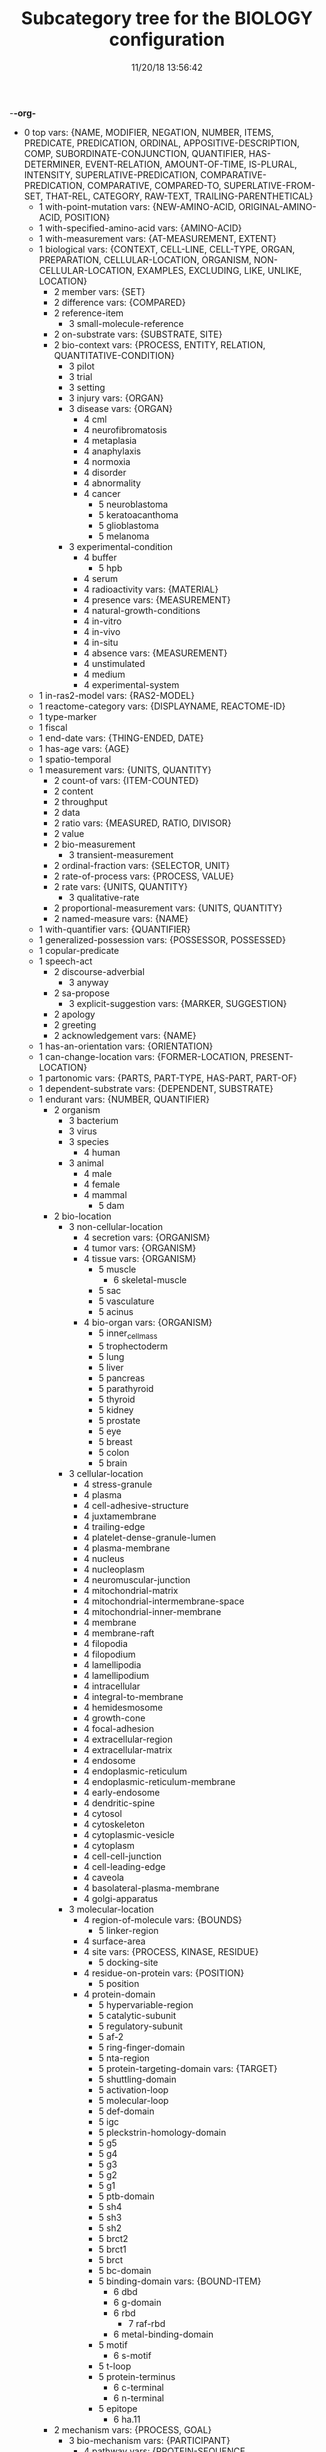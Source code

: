 -*-org-*
#+TITLE: Subcategory tree for the BIOLOGY configuration
#+DATE: 11/20/18 13:56:42

 + 0 top vars: {NAME, MODIFIER, NEGATION, NUMBER, ITEMS, PREDICATE, PREDICATION, ORDINAL, APPOSITIVE-DESCRIPTION, COMP, SUBORDINATE-CONJUNCTION, QUANTIFIER, HAS-DETERMINER, EVENT-RELATION, AMOUNT-OF-TIME, IS-PLURAL, INTENSITY, SUPERLATIVE-PREDICATION, COMPARATIVE-PREDICATION, COMPARATIVE, COMPARED-TO, SUPERLATIVE-FROM-SET, THAT-REL, CATEGORY, RAW-TEXT, TRAILING-PARENTHETICAL}
  + 1 with-point-mutation vars: {NEW-AMINO-ACID, ORIGINAL-AMINO-ACID, POSITION}
  + 1 with-specified-amino-acid vars: {AMINO-ACID}
  + 1 with-measurement vars: {AT-MEASUREMENT, EXTENT}
  + 1 biological vars: {CONTEXT, CELL-LINE, CELL-TYPE, ORGAN, PREPARATION, CELLULAR-LOCATION, ORGANISM, NON-CELLULAR-LOCATION, EXAMPLES, EXCLUDING, LIKE, UNLIKE, LOCATION}
    + 2 member vars: {SET}
    + 2 difference vars: {COMPARED}
    + 2 reference-item 
      + 3 small-molecule-reference 
    + 2 on-substrate vars: {SUBSTRATE, SITE}
    + 2 bio-context vars: {PROCESS, ENTITY, RELATION, QUANTITATIVE-CONDITION}
      + 3 pilot 
      + 3 trial 
      + 3 setting 
      + 3 injury vars: {ORGAN}
      + 3 disease vars: {ORGAN}
        + 4 cml 
        + 4 neurofibromatosis 
        + 4 metaplasia 
        + 4 anaphylaxis 
        + 4 normoxia 
        + 4 disorder 
        + 4 abnormality 
        + 4 cancer 
          + 5 neuroblastoma 
          + 5 keratoacanthoma 
          + 5 glioblastoma 
          + 5 melanoma 
      + 3 experimental-condition 
        + 4 buffer 
          + 5 hpb 
        + 4 serum 
        + 4 radioactivity vars: {MATERIAL}
        + 4 presence vars: {MEASUREMENT}
        + 4 natural-growth-conditions 
        + 4 in-vitro 
        + 4 in-vivo 
        + 4 in-situ 
        + 4 absence vars: {MEASUREMENT}
        + 4 unstimulated 
        + 4 medium 
        + 4 experimental-system 
  + 1 in-ras2-model vars: {RAS2-MODEL}
  + 1 reactome-category vars: {DISPLAYNAME, REACTOME-ID}
  + 1 type-marker 
  + 1 fiscal 
  + 1 end-date vars: {THING-ENDED, DATE}
  + 1 has-age vars: {AGE}
  + 1 spatio-temporal 
  + 1 measurement vars: {UNITS, QUANTITY}
    + 2 count-of vars: {ITEM-COUNTED}
    + 2 content 
    + 2 throughput 
    + 2 data 
    + 2 ratio vars: {MEASURED, RATIO, DIVISOR}
    + 2 value 
    + 2 bio-measurement 
      + 3 transient-measurement 
    + 2 ordinal-fraction vars: {SELECTOR, UNIT}
    + 2 rate-of-process vars: {PROCESS, VALUE}
    + 2 rate vars: {UNITS, QUANTITY}
      + 3 qualitative-rate 
    + 2 proportional-measurement vars: {UNITS, QUANTITY}
    + 2 named-measure vars: {NAME}
  + 1 with-quantifier vars: {QUANTIFIER}
  + 1 generalized-possession vars: {POSSESSOR, POSSESSED}
  + 1 copular-predicate 
  + 1 speech-act 
    + 2 discourse-adverbial 
      + 3 anyway 
    + 2 sa-propose 
      + 3 explicit-suggestion vars: {MARKER, SUGGESTION}
    + 2 apology 
    + 2 greeting 
    + 2 acknowledgement vars: {NAME}
  + 1 has-an-orientation vars: {ORIENTATION}
  + 1 can-change-location vars: {FORMER-LOCATION, PRESENT-LOCATION}
  + 1 partonomic vars: {PARTS, PART-TYPE, HAS-PART, PART-OF}
  + 1 dependent-substrate vars: {DEPENDENT, SUBSTRATE}
  + 1 endurant vars: {NUMBER, QUANTIFIER}
    + 2 organism 
      + 3 bacterium 
      + 3 virus 
      + 3 species 
        + 4 human 
      + 3 animal 
        + 4 male 
        + 4 female 
        + 4 mammal 
          + 5 dam 
    + 2 bio-location 
      + 3 non-cellular-location 
        + 4 secretion vars: {ORGANISM}
        + 4 tumor vars: {ORGANISM}
        + 4 tissue vars: {ORGANISM}
          + 5 muscle 
            + 6 skeletal-muscle 
          + 5 sac 
          + 5 vasculature 
          + 5 acinus 
        + 4 bio-organ vars: {ORGANISM}
          + 5 inner_cell_mass 
          + 5 trophectoderm 
          + 5 lung 
          + 5 liver 
          + 5 pancreas 
          + 5 parathyroid 
          + 5 thyroid 
          + 5 kidney 
          + 5 prostate 
          + 5 eye 
          + 5 breast 
          + 5 colon 
          + 5 brain 
      + 3 cellular-location 
        + 4 stress-granule 
        + 4 plasma 
        + 4 cell-adhesive-structure 
        + 4 juxtamembrane 
        + 4 trailing-edge 
        + 4 platelet-dense-granule-lumen 
        + 4 plasma-membrane 
        + 4 nucleus 
        + 4 nucleoplasm 
        + 4 neuromuscular-junction 
        + 4 mitochondrial-matrix 
        + 4 mitochondrial-intermembrane-space 
        + 4 mitochondrial-inner-membrane 
        + 4 membrane 
        + 4 membrane-raft 
        + 4 filopodia 
        + 4 filopodium 
        + 4 lamellipodia 
        + 4 lamellipodium 
        + 4 intracellular 
        + 4 integral-to-membrane 
        + 4 hemidesmosome 
        + 4 growth-cone 
        + 4 focal-adhesion 
        + 4 extracellular-region 
        + 4 extracellular-matrix 
        + 4 endosome 
        + 4 endoplasmic-reticulum 
        + 4 endoplasmic-reticulum-membrane 
        + 4 early-endosome 
        + 4 dendritic-spine 
        + 4 cytosol 
        + 4 cytoskeleton 
        + 4 cytoplasmic-vesicle 
        + 4 cytoplasm 
        + 4 cell-cell-junction 
        + 4 cell-leading-edge 
        + 4 caveola 
        + 4 basolateral-plasma-membrane 
        + 4 golgi-apparatus 
      + 3 molecular-location 
        + 4 region-of-molecule vars: {BOUNDS}
          + 5 linker-region 
        + 4 surface-area 
        + 4 site vars: {PROCESS, KINASE, RESIDUE}
          + 5 docking-site 
        + 4 residue-on-protein vars: {POSITION}
          + 5 position 
        + 4 protein-domain 
          + 5 hypervariable-region 
          + 5 catalytic-subunit 
          + 5 regulatory-subunit 
          + 5 af-2 
          + 5 ring-finger-domain 
          + 5 nta-region 
          + 5 protein-targeting-domain vars: {TARGET}
          + 5 shuttling-domain 
          + 5 activation-loop 
          + 5 molecular-loop 
          + 5 def-domain 
          + 5 igc 
          + 5 pleckstrin-homology-domain 
          + 5 g5 
          + 5 g4 
          + 5 g3 
          + 5 g2 
          + 5 g1 
          + 5 ptb-domain 
          + 5 sh4 
          + 5 sh3 
          + 5 sh2 
          + 5 brct2 
          + 5 brct1 
          + 5 brct 
          + 5 bc-domain 
          + 5 binding-domain vars: {BOUND-ITEM}
            + 6 dbd 
            + 6 g-domain 
            + 6 rbd 
              + 7 raf-rbd 
            + 6 metal-binding-domain 
          + 5 motif 
            + 6 s-motif 
          + 5 t-loop 
          + 5 protein-terminus 
            + 6 c-terminal 
            + 6 n-terminal 
          + 5 epitope 
            + 6 ha.11 
    + 2 mechanism vars: {PROCESS, GOAL}
      + 3 bio-mechanism vars: {PARTICIPANT}
        + 4 pathway vars: {PROTEIN-SEQUENCE, PATHWAYCOMPONENT, PATHWAYORDER}
          + 5 signaling-pathway 
        + 4 route 
        + 4 aspect vars: {WHOLE}
        + 4 networking 
        + 4 feedback-loop 
          + 5 negative-feedback-loop 
          + 5 positive-feedback-loop 
    + 2 named-object vars: {NAME}
    + 2 non-physical 
      + 3 social-object 
        + 4 social-nonagentivive 
        + 4 social-agent 
      + 3 mental-object 
    + 2 physical vars: {LOCATION}
      + 3 aggregate 
        + 4 bio-aggregate 
          + 5 pair-with-protein vars: {LEFT, RIGHT}
          + 5 bio-pair vars: {LEFT, RIGHT}
            + 6 amino-acid-pair vars: {LEFT, RIGHT}
            + 6 protein-pair vars: {LEFT, RIGHT}
            + 6 no-space-pair vars: {LEFT, RIGHT}
      + 3 feature 
      + 3 physical-object 
        + 4 cell-entity vars: {WITH-PROTEIN}
          + 5 cell-type vars: {ASSOCIATED-DISEASE}
            + 6 induced-pluripotent-stem-cell 
            + 6 mensc 
            + 6 keratin 
          + 5 cell-line 
        + 4 bio-entity vars: {PRODUCED-BY}
          + 5 bond 
          + 5 binder 
          + 5 lysate 
          + 5 population vars: {ELEMENT}
          + 5 phenotype 
          + 5 bio-patient 
          + 5 paradox 
          + 5 open-reading-frame 
          + 5 frame 
          + 5 surface 
          + 5 bio-preparation 
            + 6 slice 
          + 5 bio-reagent 
            + 6 gel 
          + 5 factor 
          + 5 bio-agent vars: {CAUSES}
            + 6 carcinogen 
          + 5 bio-chemical-entity vars: {IN-EQUILIBRIUM-WITH}
            + 6 substrate vars: {ENZYME}
            + 6 ligand 
            + 6 chemical-product 
            + 6 regulator vars: {THEME}
            + 6 bio-complex vars: {COMPONENT, COMPONENTSTOICHIOMETRY}
              + 7 calcium-complex 
                + 8 calcium-calmodulin-complex 
              + 7 multimer 
                + 8 homomultimer 
                + 8 heteromultimer 
              + 7 tetramer 
                + 8 homotetramer 
              + 7 trimer 
                + 8 homotriamer 
              + 7 dimer 
                + 8 homo/heterodimer 
                + 8 homodimer 
                + 8 heterodimer 
              + 7 monomer 
              + 7 tricomplex 
            + 6 mutant vars: {BASIS}
            + 6 molecule vars: {MOLECULE-TYPE}
              + 7 32p 
              + 7 lactate 
              + 7 mehg 
              + 7 o2˙- 
              + 7 mitogen 
              + 7 derivative 
              + 7 anchor 
              + 7 agonist 
              + 7 activator vars: {ACTIVATED}
              + 7 amino-acid vars: {THREE-LETTER-CODE, ONE-LETTER-CODE}
                + 8 phosphorylated-amino-acid vars: {MODIFIED-AMINO-ACID}
              + 7 calcium 
              + 7 protein-state vars: {PROTEIN, POST-TRANSLATIONAL-MOD}
              + 7 peptide vars: {RESIDUE}
                + 8 ap 
                + 8 d-peptide 
                + 8 aicar 
                + 8 abeta 
                + 8 bradykinin 
                + 8 protein vars: {SPECIES, MUTATION, COMPLEX, FUNCTIONALLY-RELATED-TO, SITE, VARIANT-NUMBER, EQUILIBRIUM-STATE, STATE, IN-PATHWAY}
                  + 9 fragment vars: {WHOLE, MEASURE}
                  + 9 target-protein vars: {AGENT}
                  + 9 transporter 
                  + 9 coactivator 
                  + 9 scaffold 
                  + 9 receptor-protein 
                  + 9 receptor 
                  + 9 effector vars: {FOR-PROCESS}
                  + 9 antibody vars: {ANTIGEN}
                  + 9 point-mutated-protein 
                  + 9 growth-factor 
                  + 9 protein-family vars: {TYPE, FAMILY-MEMBERS, COUNT}
                    + 10 subfamily 
                    + 10 human-protein-family 
                  + 9 transcription-factor vars: {CONTROLLED-GENE}
                  + 9 enzyme vars: {ENZYME, REACTION, ENZYME-ACTIVITY}
                    + 10 isozyme 
                    + 10 deubiquitinase 
                    + 10 oxidase 
                    + 10 polymerase 
                    + 10 ubiquitinase 
                    + 10 ligase 
                    + 10 isomerase 
                    + 10 gtpase 
                    + 10 exchange-factor vars: {NUCLEOTIDE, ENZYME}
                      + 11 nucleotide-exchange-factor 
                        + 12 gef 
                    + 10 deubiquitylase 
                    + 10 post-translational-enzyme vars: {RESIDUE}
                      + 11 phosphatase 
                      + 11 ubiquitylase 
                      + 11 kinase 
                        + 12 receptor-protein-tyrosine-kinase 
                  + 9 slashed-protein-collection 
                  + 9 variant vars: {BASIS}
                    + 10 variety 
                    + 10 isoform 
                    + 10 analog 
                    + 10 allele 
                    + 10 type 
                    + 10 class 
                    + 10 homolog 
                    + 10 example 
                    + 10 bio-state vars: {STATEFUL-ITEM}
              + 7 small-molecule vars: {ENTITY-REFERENCE}
                + 8 orthophosphate 
                + 8 nucleoside vars: {BASE}
                + 8 nucleotide vars: {BASE}
                  + 9 (deoxy)uridine-monophosphate 
                  + 9 (deoxy)cytidine-monophosphate 
                  + 9 uridine-monophosphate 
                  + 9 cytidine-monophosphate 
                  + 9 tmp 
                  + 9 ump 
                  + 9 dump 
                  + 9 dcmp 
                  + 9 cmp 
                  + 9 dgmp 
                  + 9 udp 
                  + 9 dudp 
                  + 9 cdp 
                  + 9 dcdp 
                  + 9 dadp 
                  + 9 adp 
                  + 9 datp 
                  + 9 damp 
                  + 9 dgdp 
                  + 9 dgtp 
                + 8 nucleobase 
              + 7 polysaccharide 
                + 8 dextran 
              + 7 lipid 
                + 8 phospholipid 
                  + 9 lpa 
              + 7 rna 
                + 8 sarna 
                + 8 ce-rna 
                + 8 micro-rna 
                  + 9 mir-26a1 
                  + 9 mir-26a2 
                  + 9 mir-26a 
              + 7 drug vars: {DISEASE, TARGET}
                + 8 therapeutics 
                + 8 inhibitor vars: {PROCESS, PROTEIN}
                  + 9 negative-regulator 
                  + 9 suppressor 
                  + 9 repressor 
              + 7 toxin 
              + 7 component vars: {WHOLE}
            + 6 substance 
            + 6 ion vars: {MOLECULE}
              + 7 calcium-ion vars: {MOLECULE}
            + 6 rna-region 
              + 7 utr 
                + 8 5′-utr 
                + 8 3′-utr 
            + 6 dna-motif 
              + 7 dna-response-element 
                + 8 anti-oxidant-response-element 
              + 7 promoter 
            + 6 dna 
              + 7 gene vars: {EXPRESSES}
                + 8 oncogene 
                  + 9 proto-oncogene 
          + 5 plasmid 
            + 6 pegfp-n1 
            + 6 pgl3b 
            + 6 pcep 
            + 6 pcep-erk2 
            + 6 pcmv-erk2-ha 
            + 6 gst-med1-craf-bxb 
            + 6 gst-pimt-n 
            + 6 3xppre-luc 
            + 6 pcmv-pimt-flag 
            + 6 pcdna3.1-pimt-n 
            + 6 pcdna3.1-pimt 
            + 6 pcmx-med1 
            + 6 pcdna3.1-med1 
            + 6 pcdna3.1-pparγ 
          + 5 bio-grouping vars: {GROUP-MEMBERS}
        + 4 object 
          + 5 artifact vars: {MADE-BY}
            + 6 motor-vehicle vars: {MADE-BY}
            + 6 structure 
          + 5 rectangular-solid vars: {PART-TYPE}
          + 5 object-face 
        + 4 physical-agent 
          + 5 interlocutor 
          + 5 maker-of-artifacts 
            + 6 car-manufacturer vars: {PRODUCT}
      + 3 individual 
      + 3 kind vars: {NAME, REDUCED-RELATIVE}
  + 1 perdurant vars: {PARTICIPANT, TIME, PURPOSE, REASON, CIRCUMSTANCE, MANNER, OCCURS-AT-MOMENT}
    + 2 list vars: {THEME}
    + 2 bio-rhetorical vars: {RATIO-CONDITION, FIG, METHOD, RESULT, BY-MEANS-OF, AGENT}
      + 3 verify 
      + 3 validate vars: {TO-BE}
      + 3 term 
      + 3 summarize 
      + 3 probe 
      + 3 intrigue 
      + 3 implicate vars: {PROCESS}
      + 3 hypothesize 
      + 3 challenge 
      + 3 base vars: {CAUSE}
      + 3 articulate 
      + 3 mention 
      + 3 argument-support vars: {ARGUMENT}
      + 3 feature  **  already diplayed #<ref-category FEATURE>
      + 3 learning 
      + 3 characterize 
      + 3 deduce 
      + 3 understand 
      + 3 underline 
      + 3 think 
      + 3 tend 
      + 3 suggest vars: {THEME}
      + 3 start 
      + 3 bio-make-statement 
      + 3 tell vars: {BENEFICIARY}
      + 3 show vars: {THEME, BENEFICIARY}
        + 4 reveal 
      + 3 see 
      + 3 report 
      + 3 read 
      + 3 bio-question 
      + 3 put-forward 
      + 3 propose vars: {TO-BE}
      + 3 prove 
      + 3 predict 
      + 3 posit 
      + 3 observe vars: {OBSERVATION, FOCUSED-ON, METHOD, INGREDIENT-CONDITION}
      + 3 mean 
      + 3 know vars: {TOPIC, THEME}
      + 3 inform 
      + 3 indicate vars: {INDICATION}
      + 3 illustrate 
      + 3 explanation 
      + 3 expect 
      + 3 examine vars: {PRESENCE-OF}
      + 3 establish vars: {TO-BE}
      + 3 elucidate 
      + 3 display 
      + 3 determine 
      + 3 describe 
      + 3 demonstrate 
        + 4 evidenced 
      + 3 convince 
      + 3 contrast vars: {CONTRASTED-WITH}
      + 3 consider vars: {THEME}
      + 3 confirm 
      + 3 call 
      + 3 attribute/verb vars: {CAUSE}
      + 3 assumption 
      + 3 assume 
      + 3 certainty 
        + 4 unlikely 
        + 4 likely 
        + 4 probability 
        + 4 likelihood 
        + 4 chance 
      + 3 certain 
        + 4 uncertain 
        + 4 sure 
        + 4 confident 
      + 3 insight vars: {CONCEPT}
      + 3 fact 
      + 3 unexpectedly 
      + 3 unexpected 
      + 3 unclear 
      + 3 possibility 
      + 3 significance 
      + 3 of-interest 
      + 3 importance 
      + 3 hint 
      + 3 issue 
    + 2 be vars: {SUBJECT, PREDICATE}
      + 3 stay 
      + 3 seem vars: {THEME}
      + 3 remain vars: {PARTICIPANT}
      + 3 become 
    + 2 process 
      + 3 paradigm vars: {BASIS}
      + 3 disease-process 
        + 4 metastasis vars: {CANCER}
      + 3 purposive-process vars: {RESULT-OR-PURPOSE}
        + 4 medical-treatment vars: {DISEASE, MEDICAL-TREATMENT}
          + 5 therapeutic-strategy 
          + 5 organ-transplant 
          + 5 chemotherapy 
        + 4 bio-method vars: {OBJECT, INSTRUMENT, AGENT}
          + 5 trap 
          + 5 transfect vars: {GENETIC-MATERIAL}
          + 5 transfer 
          + 5 tag vars: {MOLECULAR-LOCATION}
          + 5 subject vars: {TREATMENT}
          + 5 starve vars: {NUTRIENT}
          + 5 bio-sequence vars: {METHOD}
          + 5 replate 
          + 5 purify vars: {BIO}
          + 5 investigate 
          + 5 immortalize vars: {OBJECT}
          + 5 bio-fraction vars: {BASIS}
          + 5 elute vars: {SOURCE}
          + 5 dissect 
          + 5 digest 
          + 5 culture 
          + 5 clustering 
            + 6 hierarchical-clustering-analysis 
          + 5 assess 
          + 5 screen 
          + 5 label 
          + 5 lyse 
          + 5 isolate vars: {BACKGROUND}
          + 5 distinguish 
          + 5 bio-use vars: {USED-TO, DISEASE, THEME}
          + 5 treatment vars: {TREATMENT, DISEASE, MODIFIER, OBJECT}
          + 5 test vars: {OBJECT, PRESENCE-OF}
          + 5 study-bio-method 
          + 5 select vars: {STUDY}
          + 5 sample 
          + 5 remove vars: {SOURCE}
          + 5 query vars: {AGAINST}
          + 5 preparation 
          + 5 place vars: {SITE}
          + 5 run vars: {BENEFICIARY, USING, METHOD}
          + 5 bio-poison 
          + 5 perform vars: {BENEFICIARY, USING, METHOD}
          + 5 obtain vars: {SOURCE, METHOD}
          + 5 melt 
          + 5 bio-mask 
          + 5 interrogate 
          + 5 improve 
          + 5 identify vars: {TO-BE, MANNER}
          + 5 bio-grow 
          + 5 grow 
          + 5 fragment-action 
          + 5 bio-fit 
          + 5 eliminate 
          + 5 cull 
          + 5 construct 
          + 5 bio-apply 
          + 5 analyze 
          + 5 compare vars: {COMPARATOR, BY}
          + 5 knock-out 
          + 5 work 
          + 5 way vars: {PROCESS, OBJECT}
          + 5 two-dimensional-isoelectric-focussing 
          + 5 strategy vars: {GOAL}
          + 5 spectrometry 
          + 5 sds-page 
          + 5 rnai 
          + 5 qct 
            + 6 pqct 
          + 5 pcr 
            + 6 qrt/pcr 
            + 6 rt-pcr 
          + 5 panel vars: {COMPONENT, OBJECT}
          + 5 nmr 
          + 5 mutagenesis 
            + 6 mutagenic-approaches 
          + 5 modeling 
          + 5 mode 
          + 5 method 
          + 5 means vars: {PROCESS, OBJECT}
          + 5 ip-ms 
          + 5 mass-spectrometry 
          + 5 liquid-chromatography 
          + 5 isoelectric-focussing 
          + 5 fret 
          + 5 scx 
          + 5 hplc 
          + 5 gel-electrophoresis 
          + 5 forster-resonance-energy-transfer 
          + 5 fluorescence-microscopy 
          + 5 fluorescence-correlation-spectroscopy-measurements 
          + 5 fluorescence-correlation-spectroscopy 
          + 5 fluorescence 
          + 5 denaturing-gel-electrophoresis 
          + 5 control 
          + 5 bifc 
          + 5 baseline 
          + 5 approach 
          + 5 immunofluorescence 
          + 5 sequential-immunoblotting 
          + 5 array 
          + 5 microarray 
          + 5 microimaging 
          + 5 lsm 
          + 5 microscope 
          + 5 microscopy 
          + 5 spectroscopy 
          + 5 uncapping 
          + 5 stripping 
          + 5 processing vars: {OBJECT}
          + 5 pipetting 
          + 5 blotting 
          + 5 whole-cell-extract 
          + 5 thresholding 
          + 5 positioning 
          + 5 bio-observation vars: {OBSERVED, OBJECT}
            + 6 band 
          + 5 mutation-profiling 
          + 5 copy-number-analysis 
          + 5 incubation 
          + 5 vector 
          + 5 ipegal 
          + 5 silac-labeling 
          + 5 bio-section 
          + 5 clinical-trial 
          + 5 measure vars: {METHOD, MEASURED-ITEM}
            + 6 assay 
          + 5 immune-method vars: {ANTIBODY, TESTED-FOR, ORIGIN}
            + 6 immunoprecipitate vars: {ORIGIN}
            + 6 coimmunoprecipitate vars: {CO-PRECIPITANT}
            + 6 immunoblot vars: {OBJECT, TESTED-FOR}
            + 6 detect 
      + 3 bio-process vars: {BY-MEANS-OF, USING, MANNER, WITHOUT-USING, WITHOUT-MEANS-OF, AS-COMP, TARGET, PARTICIPANT}
        + 4 revert vars: {STATE, SCALAR}
        + 4 cycle vars: {FROM, TO, PATH, TREATMENT}
        + 4 co-operate vars: {CO-PARTICIPANT, PARTICIPANT}
        + 4 bio-functionality vars: {BY-MEANS-OF, USING, MANNER, WITHOUT-USING, WITHOUT-MEANS-OF, AS-COMP, TARGET}
        + 4 pathwaystep vars: {PATHWAY, PROCESS, NEXTSTEP, STEPPROCESS}
        + 4 finding 
        + 4 bio-find vars: {OBJECT}
        + 4 signal-propagation vars: {DIRECTION}
        + 4 mobility vars: {MOTILE}
        + 4 outcome vars: {PROCESS}
        + 4 manner 
        + 4 fate 
        + 4 dna-binding 
        + 4 complementation vars: {COMPLEMENT}
        + 4 cascade 
        + 4 conformational-change vars: {STRUCTURE}
        + 4 cellular-process vars: {PARTICIPANT}
          + 5 survival 
          + 5 senescence 
          + 5 neurite-outgrowth 
          + 5 motility 
          + 5 differentiation 
          + 5 cell-growth 
          + 5 autophagy 
          + 5 necrosis vars: {NECROTIZED}
          + 5 anchorage vars: {ANCHOR, ANCHORED}
          + 5 transformation vars: {INITIAL, FINAL}
          + 5 protein-synthesis 
          + 5 cell-cycle-progression 
          + 5 proliferation 
          + 5 growth 
          + 5 division 
          + 5 death 
          + 5 axon-guidance vars: {INITIAL, FINAL}
          + 5 killing 
          + 5 apoptosis 
            + 6 pro-apoptotic 
          + 5 adhesion 
          + 5 cell-cell-communications 
          + 5 cell-cell-contact 
          + 5 emt 
          + 5 signal vars: {AGENT, OBJECT}
            + 6 export-signal 
            + 6 import-signal 
        + 4 response vars: {BENEFICIARY, CAUSE}
        + 4 bio-event vars: {PROCESS}
        + 4 bio-interaction 
          + 5 bio-conversion 
            + 6 biochemical-reaction 
        + 4 molecular-function 
          + 5 oligomerize vars: {MONOMER, DOMAIN}
            + 6 dimerize 
              + 7 homo/heterodimerize 
              + 7 homodimerize 
              + 7 heterodimerize 
            + 6 polymerize 
            + 6 multimerize 
              + 7 homomultimerize 
              + 7 heteromultimerize 
          + 5 binding vars: {BINDER, BINDEE, BINDING-SET, DIRECT-BINDEE, SITE, DOMAIN, CELL-LOCATION, COMPLEX}
            + 6 assemble vars: {BINDER, BINDEE, RESULT}
        + 4 bio-movement vars: {MOVING-OBJECT, CO-OBJECT, ORIGIN, DESTINATION, CELLULAR-LOCATION}
          + 5 bio-exchange vars: {STATE-BEFORE, STATE-AFTER, PARTICIPANT}
            + 6 nucleotide-exchange 
              + 7 guanyl-nucleotide-exchange 
              + 7 gdp-to-gtp-exchange 
          + 5 bio-transport vars: {OBJECT}
            + 6 export vars: {AGENT, OBJECT}
            + 6 redistribute vars: {AGENT, OBJECT}
            + 6 mobilize vars: {AGENT, OBJECT}
            + 6 import vars: {AGENT, OBJECT}
            + 6 translocation 
              + 7 entry 
              + 7 relocate 
            + 6 recruit vars: {DESTINATION, OBJECT}
            + 6 propagate vars: {OBJECT, ORIGIN, DESTINATION}
          + 5 bio-self-movement 
            + 6 co-migrate 
            + 6 migration 
            + 6 localization vars: {MOVING-OBJECT}
            + 6 accumulation vars: {AMOUNT, ORIGIN}
            + 6 culminate 
            + 6 originate 
        + 4 caused-bio-process vars: {CAUSE, OBJECT, PARTICIPANT, AGENT}
          + 5 truncate vars: {TRUNCATES-TO}
          + 5 transduce vars: {INTO}
          + 5 transcribe vars: {BIO, AGENT}
          + 5 transactivation 
          + 5 retention 
          + 5 molecule-release vars: {FROM, BIO}
          + 5 internalize 
          + 5 reconstitute vars: {AMOUNT, IN}
          + 5 cross-link 
          + 5 link vars: {LINKED-PROCESSES, PROCESS, CO-PROCESS, LINKED-PROCESS}
          + 5 ligate vars: {AGENT, SUBSTRATE}
          + 5 generate vars: {BIO}
          + 5 gene-code vars: {LOCATION, FROM, PROTEIN, AGENT}
          + 5 gene-transcript-express vars: {LOCATION, FROM, AGENT, OBJECT, USING}
            + 6 gene-transcript-co-express vars: {FROM, OTHER-PROTEIN}
            + 6 gene-transcript-under-express vars: {LOCATION, FROM, AGENT}
            + 6 gene-transcript-over-express vars: {LOCATION, FROM, AGENT}
              + 7 gene-transcript-co-over-express vars: {LOCATION, FROM, AGENT}
          + 5 exhibit 
          + 5 encode 
          + 5 dissociate vars: {INTO, SITE}
          + 5 displace vars: {SOURCE-LOCATION}
          + 5 deplete vars: {BIO}
          + 5 conserve vars: {BIO, AT}
          + 5 bio-open 
          + 5 acquire vars: {METHOD}
          + 5 bio-switch 
          + 5 derive 
          + 5 cancer-transform vars: {OBJECT}
          + 5 set-value vars: {VALUE}
          + 5 return vars: {STATE, SCALAR}
          + 5 protect vars: {PROTECTS-AGAINST, AGENT, OBJECT}
          + 5 bio-insert vars: {BETWEEN, AFTER}
          + 5 frees vars: {FREE-OF}
          + 5 bio-form vars: {OBJECT}
          + 5 development vars: {TREATMENT, DISEASE}
          + 5 damage vars: {OBJECT}
          + 5 create vars: {SOURCE}
          + 5 addition vars: {ADDED}
          + 5 mutation vars: {OBJECT}
            + 6 gene-delete 
            + 6 point-mutation 
          + 5 chemical-cleavage 
          + 5 transduction 
          + 5 regeneration 
          + 5 detoxification 
          + 5 chemosensitization 
          + 5 molecule-load 
          + 5 chemical-reaction vars: {CO-REACTANT, PRODUCES}
            + 6 hydrolyze 
          + 5 caused-biochemical-process vars: {PROCESS-FOR}
            + 6 post-translational-modification vars: {SITE, AGENT, OBJECT}
              + 7 monoubiquitination 
              + 7 de-ubiquitination 
              + 7 ubiquitination 
                + 8 poly-ubiquitination 
                + 8 auto-ubiquitinate 
              + 7 double-phosphorylate 
              + 7 unphosphorylate 
              + 7 diphosphorylate 
              + 7 dephosphorylate 
              + 7 desumoylation 
              + 7 sumoylation 
              + 7 ribosylation 
                + 8 poly-adenylation 
                + 8 poly-adp-ribosylation 
              + 7 hypo-methylation vars: {SUBSTRATE}
              + 7 hyper-methylation vars: {SUBSTRATE}
              + 7 de-methylation vars: {SUBSTRATE}
              + 7 methylation vars: {SUBSTRATE}
              + 7 hydroxylation 
              + 7 de-glycosylation 
              + 7 glycosylation 
                + 8 fucosylation 
              + 7 oxidation 
              + 7 succinylation 
              + 7 sulfation 
              + 7 mannosylation 
              + 7 esterification 
              + 7 formylation 
              + 7 glutathionylation 
              + 7 deamination 
              + 7 carboxylation 
              + 7 alkylation 
              + 7 amidation 
              + 7 biotinylation 
              + 7 deneddylation 
              + 7 neddylation 
              + 7 s-nitrosylation 
              + 7 nitrosylation 
              + 7 delipidation 
                + 8 depalmitoylation 
              + 7 lipidation 
                + 8 prenylation 
                  + 9 geranyl-geranylation 
                  + 9 farnesylation 
                  + 9 isoprenylation 
                + 8 palmitoylation 
                + 8 myristoylation 
              + 7 de-acylation 
              + 7 acylation 
              + 7 hypo-acetylation 
              + 7 hyper-acetylation 
              + 7 de-acetylation 
              + 7 acetylation 
              + 7 phosphorylation-modification 
                + 8 hypophosphorylate 
                + 8 hyperphosphorylate 
                + 8 transphosphorylate 
                + 8 auto-phosphorylate 
                  + 9 trans-auto-phosphorylate 
                  + 9 cis-auto-phosphorylate 
                + 8 phosphorylate 
          + 5 process-control-process vars: {AFFECTED-PROCESS}
            + 6 translate vars: {INITIAL, TRANSLATES-TO}
            + 6 confound 
            + 6 require vars: {REQUIREMENT, PURPOSE}
            + 6 bio-control vars: {MULTIPLIER}
              + 7 target vars: {DESTINATION}
              + 7 stabilize vars: {PROCESS}
              + 7 inter-regulate vars: {THEME}
              + 7 regulate vars: {THEME}
              + 7 modulate vars: {THEME}
              + 7 mediate vars: {PROCESS}
              + 7 maintain vars: {STATE}
              + 7 dysregulate 
              + 7 operate 
              + 7 affect vars: {CAUSING}
              + 7 prolong 
              + 7 preserve 
              + 7 modify vars: {SITE}
              + 7 influence 
              + 7 effect 
              + 7 direct-control 
              + 7 delay 
              + 7 confer vars: {TO, BIO}
              + 7 change vars: {SCALE, ORIGINAL, RESULTING}
                + 8 conversion-change 
              + 7 alter 
              + 7 positive-bio-control 
                + 8 yield 
                + 8 upregulate 
                + 8 bio-trigger 
                + 8 stimulate 
                + 8 bio-reactivate 
                + 8 potentiate 
                + 8 induce vars: {RESPONSE}
                + 8 favor 
                + 8 facilitate 
                + 8 bio-amplify 
                + 8 bio-enhance 
                + 8 bio-promote 
                + 8 drive vars: {OBJECT}
                + 8 bio-activate 
                  + 9 prime 
                  + 9 bio-hyperactivate 
                  + 9 auto-activate 
                + 8 accelerate vars: {OBJECT}
                + 8 favor  **  already diplayed #<ref-category FAVOR>
                + 8 bio-advance 
                + 8 augment 
                + 8 strengthen 
                + 8 raise vars: {OBJECT, METHOD, BIO}
                + 8 lead vars: {AGENT, THEME}
                + 8 initiate 
                + 8 bio-produce 
                + 8 engender 
                + 8 enable vars: {THEME}
                + 8 elicit 
                + 8 elevate 
                + 8 bio-drive 
                + 8 contribute vars: {CONTRIBUTION}
                + 8 cause 
                + 8 allow vars: {PROCESS, AGENT}
                + 8 make-double vars: {THEME, LEVEL, OBJECT}
                + 8 increase vars: {OBJECT}
                + 8 gain 
              + 7 negative-bio-control vars: {INHIBITED-PROCESS}
                + 8 suppress 
                + 8 relieve 
                + 8 reduce vars: {BIO}
                + 8 knockdown 
                + 8 dampen 
                + 8 impair vars: {BIO}
                + 8 terminate 
                + 8 repress 
                + 8 downregulate 
                + 8 degrade 
                + 8 bio-inactivate 
                + 8 bio-deactivate 
                + 8 attenuate 
                + 8 abolish 
                + 8 impede vars: {PROCESS}
                + 8 abrogate vars: {OBJECT}
                + 8 disfavor 
                + 8 slow 
                + 8 prevent 
                + 8 lose vars: {OBJECT}
                + 8 lower vars: {OBJECT}
                + 8 limit 
                + 8 interfere 
                + 8 inhibit 
                + 8 disrupt 
                + 8 diminish vars: {OBJECT}
                + 8 compromise 
                + 8 block 
                + 8 block  **  already diplayed #<ref-category BLOCK>
                + 8 arrest 
                + 8 vanish vars: {THEME, LEVEL}
                + 8 decrease vars: {THEME, LEVEL}
                  + 9 taper-off 
                  + 9 drop 
            + 6 protein-verb-premod vars: {PROTEIN-AGENT}
        + 4 other-bio-process 
          + 5 undergo vars: {PROCESS}
          + 5 bio-transition vars: {BIO, SOURCE, DESTINATION}
          + 5 escape vars: {PROCESS}
          + 5 bio-associate vars: {OBJECT, OBJECTS, SITE, USING, BY-MEANS-OF}
          + 5 compensate vars: {ALTERNATE}
          + 5 participate 
          + 5 interact vars: {INTERACTOR}
            + 6 inhibitory-interaction 
          + 5 bio-act vars: {CO-AGENT, ACTED-ON, PROCESS, FUNCTIONALITY, BIO, AGENT}
            + 6 bio-function 
            + 6 serve 
            + 6 cooperate 
          + 5 stimulus 
          + 5 named-bio-process 
            + 6 tumor-formation 
          + 5 bio-activity vars: {THEME}
            + 6 catalytic-activity 
              + 7 enzyme-activity 
                + 8 kinase-activity 
            + 6 catalysis vars: {CONTROLTYPE, CATALYST, THEME}
      + 3 report-verb vars: {NAME}
      + 3 do vars: {AGENT, PREDICATE}
      + 3 make vars: {ADJ-COMP, ACTOR, PATIENT}
      + 3 know vars: {TOPIC, THEME} **  already diplayed #<ref-category KNOW>
      + 3 give vars: {THEME}
      + 3 find vars: {PATIENT}
      + 3 fail vars: {THEME}
      + 3 build vars: {ARTIFACT, AGENT}
      + 3 make-artifacts vars: {PROCEDURE, PRODUCT, TYPE-OF-PRODUCT}
      + 3 transition 
        + 4 changed-in-direction vars: {DIRECTION}
        + 4 change-by-amount vars: {AMOUNT, DIRECTION}
        + 4 change-in-amount-noun vars: {NAME, DIRECTION}
        + 4 change-in-amount-verb vars: {NAME, DIRECTION}
          + 5 change-in-amount-verb/down 
          + 5 change-in-amount-verb/up 
        + 4 achievement 
          + 5 name-something vars: {ATTRIBUTE}
        + 4 accomplishment 
          + 5 get vars: {ACTOR, PATIENT}
          + 5 move vars: {FROM-LOCATION, TO-LOCATION, VIA-PATH, FOR-DISTANCE, IN-DIRECTION, WHEN-DONE, LANDMARK, THEME}
            + 6 leave vars: {OBJECT, ORIGIN, DESTINATION}
            + 6 move-something-somewhere vars: {AGENT}
    + 2 event-relation vars: {RELATION, EVENT, SUBORDINATED-EVENT}
    + 2 state 
      + 3 switch-state vars: {NAME}
      + 3 bio-predication vars: {AS-COMP, CERTAINTY, PARTICIPANT}
        + 4 relapse 
        + 4 succeed 
        + 4 persist 
        + 4 occur 
        + 4 lower-adj 
        + 4 exist vars: {MEASUREMENT, THEME}
        + 4 scalar-variation 
          + 5 sustained vars: {THEME, LEVEL, ABOVE-LEVEL}
          + 5 transient 
          + 5 unchanged 
          + 5 persistent 
          + 5 noisy 
        + 4 reliable 
        + 4 fail-proof 
        + 4 anti 
        + 4 measurable 
        + 4 long-term 
        + 4 spatial 
        + 4 novel 
        + 4 least 
        + 4 bio-initial 
        + 4 further 
        + 4 full 
        + 4 forward 
        + 4 direct 
        + 4 exclusive 
        + 4 early 
        + 4 deadliest 
        + 4 dead 
        + 4 current 
        + 4 compelling 
        + 4 closed 
        + 4 close 
        + 4 double 
        + 4 single 
        + 4 high-throughput 
        + 4 high-activity 
        + 4 low-enough vars: {RESULT-OR-PURPOSE}
        + 4 high-enough vars: {RESULT-OR-PURPOSE}
        + 4 same 
        + 4 rapid 
        + 4 great 
        + 4 best 
        + 4 low 
        + 4 high 
        + 4 lesser 
        + 4 cell-cell 
        + 4 wild-type 
        + 4 unmodified 
        + 4 unknown 
        + 4 synthetic 
        + 4 supplementary 
        + 4 sufficient vars: {THEME, SUFFICIENT-FOR}
        + 4 sterile 
        + 4 stable 
        + 4 speckled 
        + 4 short-lived 
        + 4 rich 
        + 4 restricted-substrate 
        + 4 responsible vars: {THEME, RESPONSIBLE-FOR}
        + 4 recombinant 
        + 4 real-time 
        + 4 rate-limiting 
        + 4 putative 
        + 4 prevalent 
        + 4 present vars: {IN-MOLECULE}
        + 4 polyclonal 
        + 4 physiological 
        + 4 pharmacological 
        + 4 parallel 
        + 4 oncogenic 
        + 4 native 
        + 4 naked 
        + 4 mutual 
        + 4 mutagenic 
        + 4 molecular 
        + 4 living 
        + 4 least-selective 
        + 4 kinetic 
        + 4 kinase-dead 
        + 4 intriguing 
        + 4 integrative 
        + 4 inducible 
        + 4 housekeeping 
        + 4 genetic 
        + 4 general 
        + 4 nucleotide-free 
        + 4 following-adj 
        + 4 enzymatic 
        + 4 endogenous 
        + 4 efficacy 
        + 4 ectopic 
        + 4 diffuse 
        + 4 de-novo 
        + 4 constitutive 
        + 4 combinatorial 
        + 4 cognate 
        + 4 pre-clinical 
        + 4 clinical 
        + 4 class-ii 
        + 4 class-i 
        + 4 chemical 
        + 4 candidate 
        + 4 biophysical 
        + 4 bandee 
        + 4 background 
        + 4 anticancer 
        + 4 additive 
        + 4 dimensional 
        + 4 phospho-specific 
        + 4 resting 
        + 4 scaffolding 
        + 4 serrated 
        + 4 obligatory 
        + 4 inhibitory 
        + 4 hydrophobic 
        + 4 linear 
        + 4 lethal 
        + 4 intramolecular 
        + 4 intermolecular 
        + 4 nonsignaling 
        + 4 familial 
        + 4 standard 
        + 4 single-stranded 
        + 4 double-stranded 
        + 4 conventional 
        + 4 asymmetric 
        + 4 apparent 
        + 4 banded 
        + 4 allosteric 
        + 4 adaptor 
        + 4 acidic 
        + 4 dual-specificity 
        + 4 unbound 
        + 4 unperturbed 
        + 4 deoxy 
        + 4 nonmigrating 
        + 4 noncoding 
        + 4 nondenaturing 
        + 4 nontargeting 
        + 4 nonreducing 
        + 4 abundant 
        + 4 in-excess 
        + 4 -like 
        + 4 dose-dependent 
        + 4 bio-cyclic 
        + 4 molecule-state 
          + 5 transition-state-intermediate 
          + 5 inactive vars: {MOLECULE}
          + 5 active vars: {ACTIVATED}
          + 5 bio-conformation vars: {SUBJECT}
        + 4 bio-relation vars: {THEME}
          + 5 underly 
          + 5 resist 
          + 5 impact 
          + 5 advance 
          + 5 surface-line 
          + 5 fill 
          + 5 range vars: {LOW-VALUE, HIGH-VALUE}
          + 5 work-verb 
          + 5 result vars: {RESULTS-IN, PARTICIPANT}
          + 5 represent vars: {VISUAL-PRESENTATION}
          + 5 rely 
          + 5 provide vars: {PARTICIPANT, THEME}
          + 5 presentation 
          + 5 overlap 
          + 5 need vars: {NEEDED-FOR}
          + 5 lacking 
          + 5 keep 
          + 5 involve 
          + 5 incorporate 
          + 5 include 
          + 5 free vars: {FREE-OF}
          + 5 dominate 
          + 5 depend 
          + 5 correspond vars: {PROPERTY}
          + 5 contain 
          + 5 constitute 
          + 5 reach vars: {PARTICIPANT, THEME}
          + 5 useful vars: {PURPOSE}
          + 5 unresponsive vars: {TREATMENT}
          + 5 unable vars: {THEME}
          + 5 suitable 
          + 5 specific vars: {SITUATION, BENEFICIARY}
          + 5 sensitive 
          + 5 selective 
          + 5 responsive 
          + 5 relative vars: {PARTICIPANT}
          + 5 refractory 
          + 5 potent 
          + 5 necessary vars: {CONDITION, NECESSARY-TO}
          + 5 insensitive 
          + 5 ineffective vars: {AGAINST}
          + 5 effective 
          + 5 deficient 
          + 5 defect 
          + 5 affinity vars: {OBJECT}
          + 5 coincident 
          + 5 prerequisite 
          + 5 equivalent 
          + 5 open 
          + 5 similar 
            + 6 related 
          + 5 lack 
          + 5 independent 
          + 5 identical 
          + 5 consistent 
          + 5 different 
          + 5 prior vars: {PRIOR-EVENT}
          + 5 false 
          + 5 true 
          + 5 value-is-negative 
          + 5 positive 
          + 5 exclusivity vars: {ALTERNATIVE}
          + 5 critical 
          + 5 in-common 
          + 5 common 
          + 5 ability vars: {ABILITY}
            + 6 capability vars: {PARTICIPANT}
          + 5 also-known-as 
          + 5 stoichiometry vars: {PHYSICALENTITY, STOICHIOMETRICCOEFFICIENT}
          + 5 equilibrium vars: {WITH-SPECIES}
          + 5 pathway-direction vars: {RELATIVE-TO, PATHWAY}
            + 6 upstream 
            + 6 downstream 
          + 5 aspectual-relation 
            + 6 continue vars: {PROCESS, AGENT}
            + 6 fail vars: {THEME} **  already diplayed #<ref-category FAIL>
          + 5 bio-event-relation vars: {PARTICIPANT, THEME}
            + 6 precede 
            + 6 follow 
        + 4 bio-quality 
          + 5 behavior 
          + 5 role vars: {PROCESS}
          + 5 consequence 
          + 5 knockout-pattern vars: {GENE-OR-PROTEIN}
            + 6 +/+ 
            + 6 -/+ 
            + 6 +/- 
            + 6 -/- 
        + 4 of-participant-bio-predication 
      + 3 modality vars: {NAME}
        + 4 would 
        + 4 will 
        + 4 should 
        + 4 shall 
        + 4 must 
        + 4 might 
        + 4 may 
        + 4 could 
        + 4 can 
      + 3 have vars: {POSSESSOR, THING-POSSESSED}
      + 3 want 
      + 3 intend 
      + 3 expect  **  already diplayed #<ref-category EXPECT>
      + 3 believe 
      + 3 predication vars: {PREDICATE}
        + 4 quantified vars: {QUANTIFIER, BODY}
        + 4 copular-predication vars: {ITEM, VALUE, PREDICATE}
          + 5 copular-predication-of-pp vars: {PREP}
        + 4 there-exists vars: {PREDICATE, VALUE}
        + 4 upon-condition vars: {CONDITION}
        + 4 has-attribute vars: {ITEM, ATTRIBUTE, VALUE}
          + 5 has-name 
          + 5 comparative-predication 
    + 2 event 
  + 1 temporally-localized vars: {CERTAINTY, FOLLOWING, PRECEDING, DURING, AFTER, BEFORE, TIMEPERIOD}
  + 1 takes-tense-aspect-modal vars: {MODAL, PRESENT, PAST, PROGRESSIVE, PERFECT}
  + 1 possessive 
  + 1 definite vars: {DEFINITE}
  + 1 indefinite vars: {INDEFINITE}
  + 1 theme vars: {THEME}
  + 1 patient vars: {PATIENT}
  + 1 has-location vars: {LOCATION}
  + 1 experiencer vars: {EXPERIENCER}
  + 1 beneficiary vars: {BENEFICIARY}
  + 1 with-attribute vars: {ATTRIBUTE}
  + 1 takes-adverb vars: {ADVERB}
  + 1 actor vars: {ACTOR}
  + 1 agent vars: {AGENT}
  + 1 with-an-agent vars: {AGENT}
  + 1 takes-neg vars: {NEGATION}
  + 1 plural vars: {ITEMS, NUMBER}
  + 1 indexical vars: {EXTENSION}
  + 1 has-uid vars: {UID}
  + 1 abstract 
    + 2 let vars: {THEME, AGENT}
    + 2 document-part 
      + 3 article-table 
      + 3 bib-reference 
        + 4 xref 
        + 4 et-al., 
        + 4 et-al. 
    + 2 detail 
    + 2 bar 
    + 2 http:// 
    + 2 biopax-entry vars: {DATASOURCE, XREF}
    + 2 bio-abstract 
      + 3 article-table  **  already diplayed #<ref-category ARTICLE-TABLE>
      + 3 partner 
      + 3 mortality 
      + 3 visual-representation 
        + 4 diagram 
        + 4 star 
        + 4 arrow 
        + 4 article-figure vars: {LABEL}
    + 2 bio-complement vars: {STATEMENT}
      + 3 bio-ifcomp 
      + 3 bio-whethercomp 
      + 3 bio-howcomp 
      + 3 bio-thatcomp 
        + 4 evidence vars: {FACT}
          + 5 observation 
          + 5 study-data 
          + 5 experiment-data 
    + 2 blocked-category 
    + 2 amount vars: {MEASUREMENT, STUFF, ALTERNATIVE-AMOUNT, TIME-PERIOD}
      + 3 amount-of-time vars: {UNITS, QUANTITY}
        + 4 period vars: {CONTEXT, STATE}
          + 5 period-of-time 
        + 4 fraction-of-amount-of-time vars: {SELECTOR, PORTION}
      + 3 amount-at-time vars: {AMOUNT, TIME}
      + 3 vague-amount vars: {NAME}
    + 2 measurement vars: {UNITS, QUANTITY} **  already diplayed #<ref-category MEASUREMENT>
    + 2 quantity vars: {NAME}
    + 2 unit-of-measure vars: {NAME}
      + 3 time-unit vars: {NAME}
      + 3 fractional-term 
        + 4 half vars: {NAME}
        + 4 quarter vars: {NAME}
      + 3 unit-of-rate-of-change vars: {DISTANCE-MEASURE, TIME-MEASURE, NAME}
    + 2 takes-numerical-value vars: {VALUE}
    + 2 number vars: {VALUE}
      + 3 fraction vars: {NUMERATOR, DENOMINATOR}
      + 3 post-ordinal vars: {NUMBER, WORD, ROMAN-NUMERAL}
      + 3 ordinal vars: {NUMBER, WORD, ROMAN-NUMERAL}
      + 3 number-range vars: {VALUE, RANGE}
      + 3 hyphenated-number vars: {LEFT, RIGHT}
      + 3 multiplier 
        + 4 order-of-magnitude 
        + 4 n-fold vars: {NUMBER}
        + 4 n-fold vars: {NUMBER} **  already diplayed #<ref-category N-FOLD>
    + 2 information 
    + 2 sequence vars: {ITEM, ITEMS, TYPE, NUMBER}
      + 3 two-part-label vars: {PART-ONE, PART-TWO}
      + 3 slashed-sequence 
      + 3 slashed-pair vars: {LEFT, RIGHT}
      + 3 word-colon-word vars: {LEFT, RIGHT}
      + 3 number-colon-number vars: {LEFT, RIGHT}
      + 3 sequence-of-numbers vars: {NUMBERS}
      + 3 sequential vars: {SEQUENCE, POSITION, PREVIOUS, NEXT}
        + 4 cyclic vars: {CYCLE-LENGTH}
      + 3 subsequence vars: {REFERENCE-SEQUENCE, INDEX}
        + 4 subseq-both-ends vars: {END-INDEX}
        + 4 subseq-after 
        + 4 subseq-up-to 
    + 2 collection vars: {ITEMS, TYPE, NUMBER}
      + 3 hyphenated-triple vars: {LEFT, MIDDLE, RIGHT}
      + 3 qualifying-pair vars: {HEAD, QUALIFIER}
      + 3 hyphenated-pair vars: {LEFT, RIGHT}
    + 2 linguistic vars: {WORD}
      + 3 block-bad-stemming 
        + 4 ups 
        + 4 downs 
        + 4 cans 
        + 4 backs 
        + 4 asides 
      + 3 post-adj 
      + 3 original-document-structure 
        + 4 html-markup-element 
          + 5 html-tag vars: {ATTRIBUTES, START-INDEX, END-INDEX, INTERIOR-START}
            + 6 empty-html-tag vars: {ACTION}
            + 6 paired-html-tag vars: {CONTENTS, INTERIOR-END, START-ACTION, END-ACTION}
          + 5 html-attribute vars: {ATTRIBUTE-VALUE, TAG}
        + 4 sgml-label 
        + 4 sgml-tag/end 
        + 4 sgml-tag/start 
        + 4 section-marker 
        + 4 text-under-analysis vars: {UID, FILE}
          + 5 djns-article vars: {AN}
        + 4 section-object vars: {TYPE, PARENT, DAUGHTERS, PRIOR-SIBLING, FOLLOWING-SIBLING, TITLE, COUNT, TOKEN-INDEX}
      + 3 no-space-prefix vars: {WORD}
      + 3 known-in-discourse 
      + 3 question vars: {STATEMENT}
        + 4 wh-question vars: {WH, VAR}
          + 5 wh-question/select vars: {SET}
          + 5 wh-question/attribute vars: {ATTRIBUTE, OTHER}
        + 4 polar-question 
      + 3 proposal-marker 
        + 4 what-if-as-directive 
        + 4 suppose-as-directive 
        + 4 how-about-as-directive 
        + 4 let-as-directive 
      + 3 demonstrative 
        + 4 those 
        + 4 these 
        + 4 this 
        + 4 that 
      + 3 determiner vars: {WORD, DET-QUANTIFIER}
        + 4 a 
        + 4 a  **  already diplayed #<ref-category A>
        + 4 an 
        + 4 the 
      + 3 prepositional 
        + 4 prepositional-operator 
          + 5 about 
          + 5 worth 
          + 5 without 
          + 5 with-the-exception-of 
          + 5 with-respect-to 
          + 5 with-regard-to 
          + 5 with-reference-to 
          + 5 with 
          + 5 void-of 
          + 5 via 
          + 5 versus 
          + 5 upwards-of 
          + 5 upon 
          + 5 up-to 
          + 5 up-against 
          + 5 up 
          + 5 unto 
          + 5 until 
          + 5 unlike 
          + 5 towards 
          + 5 toward 
          + 5 together-with 
          + 5 to 
          + 5 till 
          + 5 throughout 
          + 5 thanks-to 
          + 5 such-as 
          + 5 subsequent-to 
          + 5 since 
          + 5 short-of 
          + 5 regardless-of 
          + 5 regarding 
          + 5 pursuant-to 
          + 5 prior-to 
          + 5 previous-to 
          + 5 preparatory-to 
          + 5 preliminary-to 
          + 5 plus 
          + 5 per 
          + 5 pending 
          + 5 owing-to 
          + 5 out-of 
          + 5 out 
          + 5 on-the-strength-of 
          + 5 on-the-part-of 
          + 5 on-the-matter-of 
          + 5 on-the-grounds-of 
          + 5 on-pain-of 
          + 5 on-ground-of 
          + 5 on-behalf-of 
          + 5 on-account-of 
          + 5 off-of 
          + 5 off 
          + 5 of 
          + 5 notwithstanding 
          + 5 minus 
          + 5 like 
          + 5 irrespective-of 
          + 5 in-view-of 
          + 5 in-the-light-of 
          + 5 in-the-face-of 
          + 5 in-terms-of 
          + 5 in-spite-of 
          + 5 in-search-of 
          + 5 in-return-for 
          + 5 in-respect-to 
          + 5 in-respect-of 
          + 5 in-relation-to 
          + 5 in-regard-to 
          + 5 in-reference-to 
          + 5 in-quest-of 
          + 5 in-process-of 
          + 5 in-place-of 
          + 5 in-need-of 
          + 5 in-line-with 
          + 5 in-light-of 
          + 5 in-lieu-of 
          + 5 in-favor-of 
          + 5 in-face-of 
          + 5 in-exchange-for 
          + 5 in-addition-to 
          + 5 in-contrast-with 
          + 5 in-contrast-to 
          + 5 in-contact-with 
          + 5 in-consequence-of 
          + 5 in-connection-with 
          + 5 in-conformity-with 
          + 5 in-compliance-with 
          + 5 in-comparison-with 
          + 5 in-common-with 
          + 5 in-case-of 
          + 5 in-aid-of 
          + 5 in-addition-to  **  already diplayed #<ref-category IN-ADDITION-TO>
          + 5 in-addition 
          + 5 in-accordance-with 
          + 5 including 
          + 5 from-want-of 
          + 5 from 
          + 5 for-want-of 
          + 5 for-the-sake-of 
          + 5 for-sake-of 
          + 5 for 
          + 5 following 
          + 5 exclusive-of 
          + 5 except-for 
          + 5 except 
          + 5 during 
          + 5 due-to 
          + 5 devoid-of 
          + 5 despite 
          + 5 contrary-to 
          + 5 circa 
          + 5 by-way-of 
          + 5 by-virtue-of 
          + 5 by-means-of 
          + 5 by 
          + 5 but-not 
          + 5 besides 
          + 5 barring 
          + 5 bar  **  already diplayed #<ref-category BAR>
          + 5 away-from 
          + 5 away 
          + 5 at-variance-with 
          + 5 at-the-hands-of 
          + 5 at-the-expense-of 
          + 5 at-or-below 
          + 5 at-or-above 
          + 5 aside-from 
          + 5 as-to 
          + 5 as-per 
          + 5 as-of 
          + 5 as-from 
          + 5 as-for 
          + 5 as-far-as 
          + 5 as-a-result-of 
          + 5 as 
          + 5 apart-from 
          + 5 among 
          + 5 amid 
          + 5 along-with 
          + 5 according-to 
          + 5 abreast-of 
        + 4 spatial-operator 
      + 3 tense/aspect 
        + 4 perfect 
        + 4 progressive 
        + 4 present vars: {IN-MOLECULE} **  already diplayed #<ref-category PRESENT>
        + 4 past 
        + 4 future 
      + 3 negative 
      + 3 subcategorization-pattern 
        + 4 raising-to-subject vars: {THEME}
        + 4 raising-to-object vars: {THEME}
        + 4 knowledge-verb vars: {EXPERIENCER}
        + 4 scomp-verb vars: {COMPLEMENT}
        + 4 prop-attitude vars: {AGENT, PATIENT, THEME}
        + 4 move-something-verb vars: {AGENT, THEME, LOCATION}
        + 4 directed-action vars: {AGENT, BENEFICIARY, THEME}
        + 4 control-verb-intrans vars: {THEME}
        + 4 control-verb vars: {AGENT, PATIENT, THEME}
        + 4 attributing-verb vars: {ACTOR, PATIENT, ATTRIBUTE}
        + 4 simple-action vars: {AGENT, THEME}
        + 4 action-on-eventuality vars: {ACTOR, THEME}
        + 4 action-verb vars: {ACTOR, PATIENT}
      + 3 phrase-interpretation 
        + 4 pronoun 
          + 5 indefinite-pronoun vars: {WORD}
          + 5 pronoun/plural vars: {WORD}
          + 5 pronoun/inanimate vars: {WORD}
          + 5 pronoun/female vars: {WORD}
          + 5 pronoun/male vars: {WORD}
          + 5 pronoun/second vars: {WORD}
          + 5 pronoun/first/plural vars: {WORD}
          + 5 pronoun/first/singular vars: {WORD}
        + 4 syntactic-there 
        + 4 copular-pp-rel-clause vars: {COPULAR-PP}
        + 4 partitive-relativizer vars: {QUANTIFIER, RELATIVIZER}
        + 4 pp-relative-clause vars: {PP, CLAUSE}
        + 4 subordinate-clause vars: {CONJ, COMP}
          + 5 subordinate-s 
        + 4 prep-comp vars: {PREP, COMP}
        + 4 prepositional-phrase vars: {PREP, POBJ}
          + 5 relativized-prepositional-phrase vars: {PREP, POBJ}
        + 4 as-comp vars: {PREP, COMP}
        + 4 to-comp vars: {PREP, COMP}
    + 2 relation vars: {ADVERB}
      + 3 has-rate-of-change vars: {RATE-OF-CHANGE}
      + 3 has-amount-as-level vars: {AMOUNT-AS-LEVEL}
      + 3 has-length vars: {LENGTH}
      + 3 has-width vars: {WIDTH}
      + 3 has-height vars: {HEIGHT}
      + 3 has-size vars: {SIZE}
      + 3 has-color vars: {COLOR}
      + 3 subordinate-conjunction vars: {WORD}
        + 4 whether 
        + 4 when 
        + 4 whatever 
        + 4 upon  **  already diplayed #<ref-category UPON>
        + 4 until  **  already diplayed #<ref-category UNTIL>
        + 4 unless 
        + 4 whilst 
        + 4 while 
        + 4 whereas 
        + 4 until-now 
        + 4 until  **  already diplayed #<ref-category UNTIL>
        + 4 unexpectedly  **  already diplayed #<ref-category UNEXPECTEDLY>
        + 4 to-this-end 
        + 4 thus 
        + 4 thereby 
        + 4 till  **  already diplayed #<ref-category TILL>
        + 4 though 
        + 4 therefore 
        + 4 than 
        + 4 surprisingly 
        + 4 such-that 
        + 4 so 
        + 4 since  **  already diplayed #<ref-category SINCE>
        + 4 rather-than 
        + 4 prior-to  **  already diplayed #<ref-category PRIOR-TO>
        + 4 otherwise 
        + 4 once 
        + 4 on-the-grounds-that 
        + 4 on-grounds-that 
        + 4 nevertheless 
        + 4 moreover 
        + 4 lest 
        + 4 inasmuch-as 
        + 4 instead 
        + 4 in-contrast 
        + 4 i.e. 
        + 4 if 
        + 4 however 
        + 4 hence 
        + 4 furthermore 
        + 4 for-example 
        + 4 finally 
        + 4 except-that 
        + 4 except  **  already diplayed #<ref-category EXCEPT>
        + 4 even-if 
        + 4 even 
        + 4 e.g. 
        + 4 by-contrast 
        + 4 but-rather 
        + 4 but 
        + 4 besides  **  already diplayed #<ref-category BESIDES>
        + 4 because 
        + 4 as-though 
        + 4 as-a-consequence 
        + 4 as-soon-as 
        + 4 as-if 
        + 4 as-far-as  **  already diplayed #<ref-category AS-FAR-AS>
        + 4 as-a-result 
        + 4 as-expected 
        + 4 as  **  already diplayed #<ref-category AS>
        + 4 among  **  already diplayed #<ref-category AMONG>
        + 4 although 
        + 4 also 
        + 4 albeit 
        + 4 according-as 
        + 4 then 
        + 4 if  **  already diplayed #<ref-category IF>
        + 4 neither 
      + 3 conjunction vars: {WORD}
        + 4 nor 
        + 4 as-well-as 
        + 4 instead-of 
        + 4 and/or 
        + 4 or 
        + 4 and 
      + 3 modifies vars: {MODIFIER, MODIFIED}
      + 3 predicate 
        + 4 quantifier vars: {WORD}
          + 5 none 
          + 5 not 
          + 5 no 
          + 5 various 
          + 5 such-a 
          + 5 such 
          + 5 some 
          + 5 several 
          + 5 others 
          + 5 other 
          + 5 a-number 
          + 5 numerous 
          + 5 neither  **  already diplayed #<ref-category NEITHER>
          + 5 many 
          + 5 much 
          + 5 less 
          + 5 few 
          + 5 every 
          + 5 enough 
          + 5 either 
          + 5 each 
          + 5 both 
          + 5 another 
          + 5 any 
          + 5 all 
          + 5 additional 
        + 4 lambda-expression 
        + 4 quality-value-predicate vars: {ATTRIBUTE, VALUE}
          + 5 comparative-attribution vars: {REFERENCE-SET, VALUE}
        + 4 quality-predicate vars: {ATTRIBUTE, ITEM}
        + 4 modifier 
          + 5 tumorigenic 
          + 5 transmembrane 
          + 5 tractable 
          + 5 therapeutic 
          + 5 telomeric 
          + 5 stromal 
          + 5 somatic 
          + 5 replicative 
          + 5 renal 
          + 5 proteolytic 
          + 5 proliferative 
          + 5 proinflammatory 
          + 5 proapoptotic 
          + 5 proangiogenic 
          + 5 preneoplastic 
          + 5 premalignant 
          + 5 pituitary 
          + 5 physiologic 
          + 5 peritumoral 
          + 5 pericellular 
          + 5 nonmutational 
          + 5 nonclonal 
          + 5 neoplastic 
          + 5 necrotic 
          + 5 multicellular 
          + 5 mitogenic 
          + 5 mitochondrial 
          + 5 metastatic 
          + 5 metabolic 
          + 5 medical 
          + 5 intratumoral 
          + 5 intracellular  **  already diplayed #<ref-category INTRACELLULAR>
          + 5 immunosuppressive 
          + 5 immune 
          + 5 homeostatic 
          + 5 histopathological 
          + 5 heterotypic 
          + 5 hematopoietic 
          + 5 genomic 
          + 5 extracellular 
          + 5 epithelial 
          + 5 epigenetic 
          + 5 epidermal 
          + 5 endothelial 
          + 5 embryonic 
          + 5 chromosomal 
          + 5 catalytic 
          + 5 cancerous 
          + 5 bioactive 
          + 5 over-arching 
          + 5 on-line 
          + 5 in-line 
          + 5 wrong 
          + 5 widespread 
          + 5 vigorous 
          + 5 viable 
          + 5 versatile 
          + 5 vast 
          + 5 variable 
          + 5 useable 
          + 5 upper 
          + 5 unstable 
          + 5 unresolved 
          + 5 unexpected  **  already diplayed #<ref-category UNEXPECTED>
          + 5 undirected 
          + 5 uncontrolled 
          + 5 unbalanced 
          + 5 unanticipated 
          + 5 two-dimensional 
          + 5 transitory 
          + 5 transitive 
          + 5 transformative 
          + 5 systematic 
          + 5 susceptible 
          + 5 surgical 
          + 5 supportive 
          + 5 sufficient vars: {THEME, SUFFICIENT-FOR} **  already diplayed #<ref-category SUFFICIENT>
          + 5 successive 
          + 5 successful 
          + 5 substantial 
          + 5 suboptimal 
          + 5 subcritical 
          + 5 structural 
          + 5 spontaneous 
          + 5 specific vars: {SITUATION, BENEFICIARY} **  already diplayed #<ref-category SPECIFIC>
          + 5 solid 
          + 5 small 
          + 5 simple 
          + 5 silent 
          + 5 significant 
          + 5 short 
          + 5 senescent 
          + 5 selective  **  already diplayed #<ref-category SELECTIVE>
          + 5 reversible 
          + 5 remarkable 
          + 5 related  **  already diplayed #<ref-category RELATED>
          + 5 regulatory 
          + 5 regular 
          + 5 redundant 
          + 5 reciprocal 
          + 5 recessive 
          + 5 receptive 
          + 5 recent 
          + 5 reactive 
          + 5 raw 
          + 5 rare 
          + 5 random 
          + 5 quiescent 
          + 5 prototypical 
          + 5 protective 
          + 5 prospective 
          + 5 proper 
          + 5 prominent 
          + 5 professional 
          + 5 primary 
          + 5 prevalent  **  already diplayed #<ref-category PREVALENT>
          + 5 preeminent 
          + 5 powerful 
          + 5 potent  **  already diplayed #<ref-category POTENT>
          + 5 poor 
          + 5 persistent  **  already diplayed #<ref-category PERSISTENT>
          + 5 perpendicular 
          + 5 permissive 
          + 5 passive 
          + 5 particular 
          + 5 paradoxical 
          + 5 own 
          + 5 overt 
          + 5 outer 
          + 5 orthogonal 
          + 5 original 
          + 5 organismic 
          + 5 ongoing 
          + 5 obscure 
          + 5 null 
          + 5 notable 
          + 5 normal 
          + 5 nominal 
          + 5 new 
          + 5 neighboring 
          + 5 necessary vars: {CONDITION, NECESSARY-TO} **  already diplayed #<ref-category NECESSARY>
          + 5 nearby 
          + 5 natural 
          + 5 national 
          + 5 nascent 
          + 5 multistep 
          + 5 morphological 
          + 5 mechanistic 
          + 5 maximal 
          + 5 malignant 
          + 5 major 
          + 5 logical 
          + 5 local 
          + 5 lineal 
          + 5 latent 
          + 5 large 
          + 5 known 
          + 5 key 
          + 5 karyotypic 
          + 5 irreversible 
          + 5 irreparable 
          + 5 invisible 
          + 5 intrinsic 
          + 5 interconnected 
          + 5 integral 
          + 5 intact 
          + 5 insular 
          + 5 insufficient 
          + 5 instrumental 
          + 5 innocuous 
          + 5 inner 
          + 5 innate 
          + 5 informative 
          + 5 inflammatory 
          + 5 individual  **  already diplayed #<ref-category INDIVIDUAL>
          + 5 incomplete 
          + 5 incipient 
          + 5 inappropriate 
          + 5 inadequate 
          + 5 inactivated 
          + 5 impressive 
          + 5 important 
          + 5 implicit 
          + 5 ill 
          + 5 hypoxic 
          + 5 hyperresponsive 
          + 5 hyperactive 
          + 5 hybrid 
          + 5 heritable 
          + 5 heavy 
          + 5 harmful 
          + 5 gross 
          + 5 gradual 
          + 5 good 
          + 5 given 
          + 5 genuine 
          + 5 fundamental 
          + 5 functional 
          + 5 full-blown 
          + 5 frequent 
          + 5 free vars: {FREE-OF} **  already diplayed #<ref-category FREE>
          + 5 foreign 
          + 5 feasible 
          + 5 fascinating 
          + 5 familiar 
          + 5 extrinsic 
          + 5 extreme 
          + 5 extraordinary 
          + 5 extensive 
          + 5 experimental 
          + 5 excessive 
          + 5 eventual 
          + 5 evasive 
          + 5 environmental 
          + 5 entire 
          + 5 elaborate 
          + 5 efficient 
          + 5 economical 
          + 5 dysfunctional 
          + 5 dynamic 
          + 5 druggable 
          + 5 dormant 
          + 5 dominant 
          + 5 diverse 
          + 5 distinctive 
          + 5 distinct 
          + 5 distant 
          + 5 discrete 
          + 5 direct  **  already diplayed #<ref-category DIRECT>
          + 5 difficult 
          + 5 differential 
          + 5 different  **  already diplayed #<ref-category DIFFERENT>
          + 5 dichotomous 
          + 5 detailed 
          + 5 derivative  **  already diplayed #<ref-category DERIVATIVE>
          + 5 demonstrable 
          + 5 deleterious 
          + 5 defective 
          + 5 decisive 
          + 5 cytotoxic 
          + 5 crucial 
          + 5 counterintuitive 
          + 5 continuous 
          + 5 continual 
          + 5 confluent 
          + 5 conceptual 
          + 5 complete 
          + 5 complementary 
          + 5 clonal 
          + 5 clear 
          + 5 circumstantial 
          + 5 chronic 
          + 5 chimeric 
          + 5 central 
          + 5 cellular 
          + 5 causal 
          + 5 capable 
          + 5 canonical 
          + 5 broad 
          + 5 bona-fide 
          + 5 beneficial 
          + 5 basal 
          + 5 avian 
          + 5 autocrine 
          + 5 appropriate 
          + 5 apoptotic 
          + 5 antitumoral 
          + 5 antiapoptotic 
          + 5 anomalous 
          + 5 ancillary 
          + 5 analogous 
          + 5 anaerobic 
          + 5 alternative 
          + 5 aerobic 
          + 5 advantageous 
          + 5 adjacent 
          + 5 adhesive 
          + 5 adaptive 
          + 5 accurate 
          + 5 abnormal 
          + 5 aberrant 
          + 5 novel  **  already diplayed #<ref-category NOVEL>
          + 5 aforementioned 
          + 5 severe 
          + 5 operational 
          + 5 obvious 
          + 5 possible 
          + 5 someone-reports vars: {REPORTER}
          + 5 sequencer vars: {NAME, RELATION}
            + 6 next-sequence 
            + 6 previous-sequence 
            + 6 last-sequence 
          + 5 approximator vars: {NAME}
            + 6 only 
            + 6 mostly 
            + 6 hardly 
            + 6 fairly 
          + 5 adverbial 
            + 6 surprisingly  **  already diplayed #<ref-category SURPRISINGLY>
            + 6 notably 
            + 6 mechanistically 
            + 6 sterically 
            + 6 mitotically 
            + 6 metabolically 
            + 6 homeostatically 
            + 6 enzymatically 
            + 6 endosymbiotically 
            + 6 chemically 
            + 6 biologically 
            + 6 biochemically 
            + 6 further  **  already diplayed #<ref-category FURTHER>
            + 6 readily 
            + 6 namely 
            + 6 in-part 
            + 6 finally  **  already diplayed #<ref-category FINALLY>
            + 6 next 
            + 6 uniquely 
            + 6 primarily 
            + 6 even  **  already diplayed #<ref-category EVEN>
            + 6 a-bit-more 
            + 6 barely 
            + 6 so  **  already diplayed #<ref-category SO>
            + 6 ectopically 
            + 6 constitutively 
            + 6 at-baseline 
            + 6 widely 
            + 6 well 
            + 6 weakly 
            + 6 visually 
            + 6 variously 
            + 6 unsurprisingly 
            + 6 unrealistically 
            + 6 unnaturally 
            + 6 unintentionally 
            + 6 uniformly 
            + 6 ungainly 
            + 6 typically 
            + 6 transitively 
            + 6 transiently 
            + 6 transcriptionally 
            + 6 traditionally 
            + 6 topically 
            + 6 together 
            + 6 tightly 
            + 6 thus-far 
            + 6 thoroughly 
            + 6 thinly 
            + 6 thermodynamically 
            + 6 theoretically 
            + 6 terminally 
            + 6 temporarily 
            + 6 temporally 
            + 6 technologically 
            + 6 technically 
            + 6 synthetically 
            + 6 symptomatically 
            + 6 symbiotically 
            + 6 swiftly 
            + 6 superfluously 
            + 6 surprisingly  **  already diplayed #<ref-category SURPRISINGLY>
            + 6 surely 
            + 6 sufficiently 
            + 6 suddenly 
            + 6 successfully 
            + 6 subtly 
            + 6 substantially 
            + 6 structurally 
            + 6 stochastically 
            + 6 steadily 
            + 6 statistically 
            + 6 starkly 
            + 6 stably 
            + 6 spontaneously 
            + 6 specifically 
            + 6 specially 
            + 6 spatially 
            + 6 somehow 
            + 6 solely 
            + 6 socially 
            + 6 so-far 
            + 6 slowly 
            + 6 slightly 
            + 6 singly 
            + 6 simultaneously 
            + 6 simply 
            + 6 similarly 
            + 6 shortly 
            + 6 sexually 
            + 6 seriously 
            + 6 selectively 
            + 6 seemingly 
            + 6 scientifically 
            + 6 schematically 
            + 6 safely 
            + 6 sadly 
            + 6 routinely 
            + 6 robustly 
            + 6 rhythmically 
            + 6 reversibly 
            + 6 respectively 
            + 6 reproductively 
            + 6 remarkably 
            + 6 reliably 
            + 6 relatively 
            + 6 regularly 
            + 6 regionally 
            + 6 redundantly 
            + 6 reciprocally 
            + 6 reasonably 
            + 6 realistically 
            + 6 readily  **  already diplayed #<ref-category READILY>
            + 6 rather 
            + 6 rapidly 
            + 6 randomly 
            + 6 radially 
            + 6 quietly 
            + 6 quiescently 
            + 6 quickly 
            + 6 questionably 
            + 6 quantitatively 
            + 6 qualitatively 
            + 6 purposefully 
            + 6 purely 
            + 6 publicly 
            + 6 properly 
            + 6 progressively 
            + 6 privately 
            + 6 previously 
            + 6 presumably 
            + 6 prematurely 
            + 6 preferentially 
            + 6 predominantly 
            + 6 predictably 
            + 6 precipitously 
            + 6 practically 
            + 6 powerfully 
            + 6 potently 
            + 6 popularly 
            + 6 poorly 
            + 6 please 
            + 6 physiologically 
            + 6 physically 
            + 6 perversely 
            + 6 pervasively 
            + 6 persistently 
            + 6 permanently 
            + 6 perfectly 
            + 6 passively 
            + 6 partly 
            + 6 particularly 
            + 6 partially 
            + 6 paradoxically 
            + 6 painstakingly 
            + 6 painfully 
            + 6 otherwise  **  already diplayed #<ref-category OTHERWISE>
            + 6 ostensibly 
            + 6 osmotically 
            + 6 originally 
            + 6 organically 
            + 6 openly 
            + 6 oddly 
            + 6 occasionally 
            + 6 noticeably 
            + 6 notably  **  already diplayed #<ref-category NOTABLY>
            + 6 normally 
            + 6 noninvasively 
            + 6 nominally 
            + 6 newly 
            + 6 necessarily 
            + 6 naturally 
            + 6 natively 
            + 6 nationally 
            + 6 mutually 
            + 6 morphologically 
            + 6 morbidly 
            + 6 modestly 
            + 6 minimally 
            + 6 mildly 
            + 6 metaphorically 
            + 6 medically 
            + 6 measurably 
            + 6 maximally 
            + 6 mathematically 
            + 6 logically 
            + 6 locally 
            + 6 literally 
            + 6 linearly 
            + 6 lightly 
            + 6 legally 
            + 6 largely 
            + 6 kinetically 
            + 6 jointly 
            + 6 irreparably 
            + 6 ionically 
            + 6 invasively 
            + 6 invariably 
            + 6 intrinsically 
            + 6 intimately 
            + 6 internally 
            + 6 interestingly 
            + 6 intentionally 
            + 6 intensely 
            + 6 integrally 
            + 6 insufficiently 
            + 6 instead  **  already diplayed #<ref-category INSTEAD>
            + 6 innately 
            + 6 inherently 
            + 6 infrequently 
            + 6 informally 
            + 6 inexpensively 
            + 6 inevitably 
            + 6 industrially 
            + 6 indoors 
            + 6 individually 
            + 6 indirectly 
            + 6 independently 
            + 6 indeed 
            + 6 incrementally 
            + 6 increasingly 
            + 6 incorrectly 
            + 6 incompletely 
            + 6 incidentally 
            + 6 inadvertently 
            + 6 inaccurately 
            + 6 in-turn 
            + 6 in-one-way-or-another 
            + 6 in-large-part 
            + 6 in-general 
            + 6 in-fact 
            + 6 in-stark-contrast 
            + 6 in-contrast  **  already diplayed #<ref-category IN-CONTRAST>
            + 6 in-concert 
            + 6 importantly 
            + 6 implicitly 
            + 6 illustratively 
            + 6 identifiably 
            + 6 ideally 
            + 6 hypothetically 
            + 6 hugely 
            + 6 hitherto 
            + 6 historically 
            + 6 highly 
            + 6 heavily 
            + 6 heartedly 
            + 6 greatly 
            + 6 graphically 
            + 6 gradually 
            + 6 globally 
            + 6 geologically 
            + 6 geographically 
            + 6 genuinely 
            + 6 gently 
            + 6 genetically 
            + 6 generically 
            + 6 generally 
            + 6 fundamentally 
            + 6 functionally 
            + 6 frustratingly 
            + 6 freely 
            + 6 frankly 
            + 6 fortunately 
            + 6 formally 
            + 6 forcefully 
            + 6 for-instance 
            + 6 for-example  **  already diplayed #<ref-category FOR-EXAMPLE>
            + 6 firmly 
            + 6 finely 
            + 6 figuratively 
            + 6 federally 
            + 6 famously 
            + 6 familiarly 
            + 6 externally 
            + 6 experimentally 
            + 6 exclusively 
            + 6 evolutionarily 
            + 6 evocatively 
            + 6 evidently 
            + 6 evenly 
            + 6 ethically 
            + 6 essentially 
            + 6 erroneously 
            + 6 equivalently 
            + 6 equally 
            + 6 enzymatically  **  already diplayed #<ref-category ENZYMATICALLY>
            + 6 environmentally 
            + 6 entirely 
            + 6 energetically 
            + 6 electrically 
            + 6 efficiently 
            + 6 effectively 
            + 6 easily 
            + 6 e.-g. 
            + 6 e.g.  **  already diplayed #<ref-category E.G.>
            + 6 dynamically 
            + 6 distributionally 
            + 6 discretely 
            + 6 discreetly 
            + 6 directly 
            + 6 differently 
            + 6 developmentally 
            + 6 densely 
            + 6 demonstrably 
            + 6 deeply 
            + 6 dangerously 
            + 6 cytologically 
            + 6 currently 
            + 6 crucially 
            + 6 critically 
            + 6 covalently 
            + 6 correspondingly 
            + 6 cooperatively 
            + 6 convincingly 
            + 6 conversely 
            + 6 conventionally 
            + 6 continuously 
            + 6 consistently 
            + 6 considerably 
            + 6 consequently 
            + 6 confidently 
            + 6 conditionally 
            + 6 concordantly 
            + 6 concomitantly 
            + 6 conclusively 
            + 6 conceptually 
            + 6 computationally 
            + 6 comprehensively 
            + 6 completely 
            + 6 comparatively 
            + 6 compactly 
            + 6 commonly 
            + 6 commercially 
            + 6 colloquially 
            + 6 collectively 
            + 6 coherently 
            + 6 closely 
            + 6 clonally 
            + 6 clinically 
            + 6 clearly 
            + 6 circularly 
            + 6 chronologically 
            + 6 cheaply 
            + 6 characteristically 
            + 6 certainly 
            + 6 centrally 
            + 6 causally 
            + 6 categorically 
            + 6 casually 
            + 6 carefully 
            + 6 by-necessity 
            + 6 broadly 
            + 6 briefly 
            + 6 bilaterally 
            + 6 beautifully 
            + 6 basically 
            + 6 badly 
            + 6 at-once 
            + 6 asymmetrically 
            + 6 asexually 
            + 6 arguably 
            + 6 architecturally 
            + 6 arbitrarily 
            + 6 aptly 
            + 6 appropriately 
            + 6 apparently 
            + 6 analytically 
            + 6 anatomically 
            + 6 amply 
            + 6 alternatively 
            + 6 alone 
            + 6 all-the-way 
            + 6 alarmingly 
            + 6 agriculturally 
            + 6 again 
            + 6 admittedly 
            + 6 admirably 
            + 6 adequately 
            + 6 additionally 
            + 6 actually 
            + 6 accurately 
            + 6 accordingly 
            + 6 perpendicularly 
            + 6 orthogonally 
            + 6 laterally 
            + 6 diagonally 
            + 6 later 
            + 6 earlier 
            + 6 sooner 
            + 6 also  **  already diplayed #<ref-category ALSO>
            + 6 ultimately 
            + 6 subsequently 
            + 6 initially 
            + 6 finally  **  already diplayed #<ref-category FINALLY>
            + 6 eventually 
            + 6 potentially 
            + 6 definitely 
            + 6 probably 
            + 6 as-well 
            + 6 no-longer 
            + 6 somewhat 
            + 6 roughly 
            + 6 precisely 
            + 6 nearly 
            + 6 just 
            + 6 exactly 
            + 6 barely  **  already diplayed #<ref-category BARELY>
            + 6 at-most 
            + 6 at-least 
            + 6 approximately 
            + 6 around 
            + 6 about  **  already diplayed #<ref-category ABOUT>
            + 6 almost 
            + 6 or-less 
            + 6 or-fewer 
            + 6 or-more 
            + 6 frequency-of-event vars: {NAME}
              + 7 yearly 
              + 7 usually 
              + 7 seldom 
              + 7 rarely 
              + 7 often 
              + 7 never 
              + 7 monthly 
              + 7 indefinitely 
              + 7 hourly 
              + 7 frequently 
              + 7 forever 
              + 7 ever 
              + 7 daily 
              + 7 constantly 
              + 7 chronically 
              + 7 always 
            + 6 intensifier 
              + 7 pretty 
              + 7 very 
              + 7 wonderfully 
              + 7 vaguely 
              + 7 unusually 
              + 7 unmistakably 
              + 7 unfortunately 
              + 7 unexpectedly  **  already diplayed #<ref-category UNEXPECTEDLY>
              + 7 undoubtedly 
              + 7 understandably 
              + 7 undeniably 
              + 7 uncharacteristically 
              + 7 truly 
              + 7 tremendously 
              + 7 totally 
              + 7 strongly 
              + 7 strikingly 
              + 7 strictly 
              + 7 straightforwardly 
              + 7 sparsely 
              + 7 sparingly 
              + 7 somewhat  **  already diplayed #<ref-category SOMEWHAT>
              + 7 significantly 
              + 7 sharply 
              + 7 really 
              + 7 radically 
              + 7 quite 
              + 7 too 
              + 7 nicely 
              + 7 moderately 
              + 7 merely 
              + 7 meaningfully 
              + 7 markedly 
              + 7 marginally 
              + 7 mainly 
              + 7 loosely 
              + 7 immensely 
              + 7 fully 
              + 7 extremely 
              + 7 extraordinarily 
              + 7 extensively 
              + 7 excessively 
              + 7 especially 
              + 7 drastically 
              + 7 dramatically 
              + 7 astoundingly 
              + 7 amazingly 
              + 7 acutely 
              + 7 absolutely 
              + 7 abnormally 
    + 2 region 
      + 3 time 
        + 4 p.i 
        + 4 the-next-day 
        + 4 fiscal-quarter vars: {YEAR, POSITION-IN-YEAR, END-DATE, COMPANY}
        + 4 calculated-time vars: {NAME}
          + 5 proxal-moment vars: {UNIT}
            + 6 distal-moment 
          + 5 calculated-day vars: {NAME, CALCULATOR}
        + 4 prep-time vars: {PREP, TIME}
        + 4 age-ago vars: {AGE-AGO}
        + 4 relative-time vars: {RELATIVIZER, REFERENCE-TIME}
        + 4 relative-time-adverb vars: {NAME}
        + 4 season-year vars: {SEASON, YEAR}
        + 4 season vars: {NAME, ABBREVIATION, POSITION-IN-YEAR}
        + 4 date vars: {DAY, MONTH, YEAR, WEEKDAY}
        + 4 month-of-the-year vars: {MONTH, YEAR}
        + 4 day-of-the-month vars: {MONTH, NUMBER, DAY-OF-THE-WEEK}
        + 4 timezone vars: {NAME}
        + 4 year vars: {YEAR-OF-CENTURY}
        + 4 month vars: {NAME, ABBREVIATION, POSITION-IN-YEAR, NUMBER-OF-DAYS}
        + 4 weekday vars: {NAME, ABBREVIATION, POSITION-IN-WEEK}
        + 4 time-interval 
          + 5 anchor-amount vars: {SEQUENCER, AMOUNT-OF-TIME}
          + 5 anchor-date vars: {SEQUENCER, DATE}
          + 5 time-of-day vars: {NAME}
            + 6 meal-time vars: {NAME}
          + 5 phase-of-day vars: {NAME}
          + 5 closed-interval/end vars: {ENDS-AT, MODIFIER}
      + 3 bounded-region vars: {INTERIOR, BOUNDARY, CONTAINING-REGION}
        + 4 container vars: {CONTENTS}
          + 5 model 
      + 3 location vars: {NAME}
        + 4 direction vars: {NAME}
          + 5 compass-point vars: {NAME}
          + 5 relative-direction vars: {GROUND}
            + 6 rear 
            + 6 back 
            + 6 front 
            + 6 down 
            + 6 up  **  already diplayed #<ref-category UP>
            + 6 right 
            + 6 left 
        + 4 relative-location vars: {GROUND}
          + 5 within 
          + 5 under 
          + 5 through 
          + 5 past  **  already diplayed #<ref-category PAST>
          + 5 over 
          + 5 outside-of 
          + 5 outside 
          + 5 onto 
          + 5 on 
          + 5 next-to 
          + 5 nearer-to 
          + 5 nearer 
          + 5 near-to 
          + 5 near 
          + 5 into 
          + 5 inside-of 
          + 5 inside 
          + 5 in-front-of 
          + 5 in-between 
          + 5 in-back-of 
          + 5 in 
          + 5 down  **  already diplayed #<ref-category DOWN>
          + 5 close-to 
          + 5 beyond 
          + 5 between 
          + 5 beside 
          + 5 beneath 
          + 5 below 
          + 5 behind 
          + 5 before 
          + 5 atop 
          + 5 at 
          + 5 along 
          + 5 ahead-of 
          + 5 against 
          + 5 after 
          + 5 afore 
          + 5 across-from 
          + 5 across 
          + 5 above 
          + 5 aboard 
          + 5 abeam 
          + 5 abaft 
          + 5 orientation-dependent-location vars: {GROUND}
          + 5 object-dependent-location vars: {GROUND}
            + 6 surface  **  already diplayed #<ref-category SURFACE>
            + 6 middle 
            + 6 bottom 
            + 6 multi-dependent-location vars: {QUALIFIER}
              + 7 edge 
              + 7 corner 
              + 7 side 
              + 7 end 
              + 7 top-qua-location 
        + 4 deictic-location vars: {NAME}
      + 3 attribute-value vars: {ATTRIBUTE}
        + 4 qualitative-age 
        + 4 comparative-quantifier vars: {QUANTIFIER}
          + 5 superlative-quantifier 
        + 4 rate-of-change-value 
        + 4 amount-as-level-value 
        + 4 length-value 
        + 4 width-value 
        + 4 height-value 
        + 4 size-value 
        + 4 color-value 
        + 4 superlative-modifier 
        + 4 comparative-modifier 
        + 4 comparative vars: {MORE, LESS}
          + 5 rate-of-change-comparative 
          + 5 length-comparative 
          + 5 width-comparative 
          + 5 height-comparative 
          + 5 size-comparative 
          + 5 color-comparative 
          + 5 direction-of-comparison 
            + 6 less-than 
              + 7 rate-of-change-superlative-less 
              + 7 rate-of-change-comparative-less 
              + 7 length-superlative-less 
              + 7 length-comparative-less 
              + 7 width-superlative-less 
              + 7 width-comparative-less 
              + 7 height-superlative-less 
              + 7 height-comparative-less 
              + 7 size-superlative-less 
              + 7 size-comparative-less 
              + 7 color-superlative-less 
              + 7 color-comparative-less 
            + 6 more-than 
              + 7 rate-of-change-superlative-more 
              + 7 rate-of-change-comparative-more 
              + 7 length-superlative-more 
              + 7 length-comparative-more 
              + 7 width-superlative-more 
              + 7 width-comparative-more 
              + 7 height-superlative-more 
              + 7 height-comparative-more 
              + 7 size-superlative-more 
              + 7 size-comparative-more 
              + 7 color-superlative-more 
              + 7 color-comparative-more 
          + 5 superlative 
            + 6 rate-of-change-superlative 
            + 6 length-superlative 
            + 6 width-superlative 
            + 6 height-superlative 
            + 6 size-superlative 
            + 6 color-superlative 
  + 1 quality 
    + 2 attribute vars: {VAR}
      + 3 dimension 
        + 4 two-dimensional  **  already diplayed #<ref-category TWO-DIMENSIONAL>
        + 4 three-dimensional 
      + 3 orientation 
      + 3 name 
        + 4 initial vars: {WORD}
        + 4 name-word vars: {NAME, NAME-OF}
        + 4 greek-letter vars: {LETTER}
        + 4 single-capitalized-letter vars: {LETTER}
        + 4 uncategorized-name vars: {NAME/S}
          + 5 spelled-name vars: {NAME/S}
      + 3 scalar-attribute vars: {COMPARATIVE, SUPERLATIVE}
        + 4 age vars: {AGE}
        + 4 comparative-quantification 
        + 4 rate-of-change 
        + 4 amount-as-level 
        + 4 length 
          + 5 bio-length 
        + 4 width 
        + 4 height 
        + 4 size 
        + 4 color 
        + 4 comparative-modification 
    + 2 qualifiable vars: {QUALIFIER}
    + 2 scalar 
      + 3 scalar-quality 
        + 4 bio-scalar vars: {MEASURED-ITEM, PARTICIPANT}
          + 5 process-rate vars: {COMPONENTS, PROCESS}
            + 6 catalysis-rate 
            + 6 dissociation-rate 
            + 6 binding-rate 
          + 5 bio-concentration 
          + 5 peak 
          + 5 bio-amount 
          + 5 sensitivity vars: {CAUSE}
          + 5 insensitivity vars: {CAUSE}
          + 5 duration vars: {PARTICIPANT}
          + 5 threshold 
          + 5 level vars: {MEASURED-ITEM}
          + 5 time-course 
          + 5 scale 
          + 5 proportion 
          + 5 mass 
          + 5 extent 
          + 5 dynamics 
          + 5 bio-strength 
    + 2 designator 
      + 3 class-of-numbers 
        + 4 ones-number 
        + 4 teens-number 
        + 4 tens-number 
      + 3 named-type vars: {TYPE-OF}
        + 4 car-type 
      + 3 index 
        + 4 assession-number vars: {DATE, INDEX-NUMBER}
        + 4 temporal-index 
          + 5 am-pm 
            + 6 post-meridian 
            + 6 ante-meridian 
        + 4 part-of-a-sequence vars: {POSITION, SEQUENCE}
        + 4 position-in-a-sequence vars: {NUMBER, ITEM, SEQUENCE}
        + 4 illions-distribution vars: {NUMBER, ILLION, VALUE}